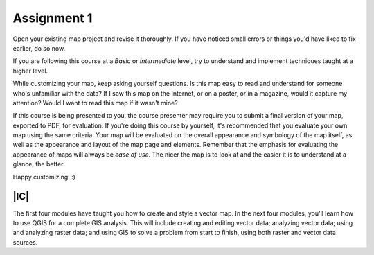 Assignment 1
===============================================================================

Open your existing map project and revise it thoroughly. If you have noticed
small errors or things you'd have liked to fix earlier, do so now.

If you are following this course at a *Basic* or *Intermediate* level, try to
understand and implement techniques taught at a higher level.

While customizing your map, keep asking yourself questions. Is this map easy
to read and understand for someone who's unfamiliar with the data? If I saw
this map on the Internet, or on a poster, or in a magazine, would it capture my
attention? Would I want to read this map if it wasn't mine?

If this course is being presented to you, the course presenter may require you
to submit a final version of your map, exported to PDF, for evaluation. If
you're doing this course by yourself, it's recommended that you evaluate your
own map using the same criteria. Your map will be evaluated on the overall
appearance and symbology of the map itself, as well as the appearance and
layout of the map page and elements.  Remember that the emphasis for evaluating
the appearance of maps will always be *ease of use*. The nicer the map is to
look at and the easier it is to understand at a glance, the better.

Happy customizing! :)

|IC|
-------------------------------------------------------------------------------

The first four modules have taught you how to create and style a vector map. In
the next four modules, you'll learn how to use QGIS for a complete GIS
analysis. This will include creating and editing vector data; analyzing vector
data; using and analyzing raster data; and using GIS to solve a problem from
start to finish, using both raster and vector data sources.
